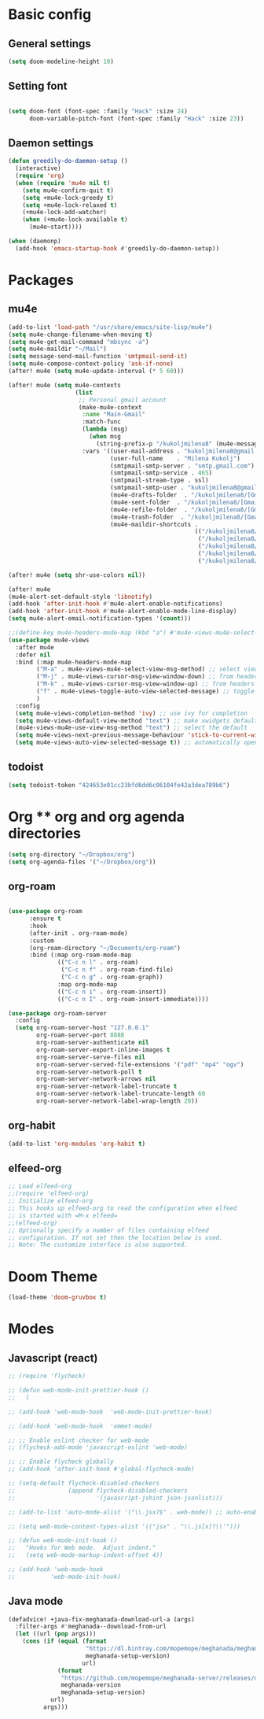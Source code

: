 * Basic config
** General settings
#+begin_src emacs-lisp
(setq doom-modeline-height 10)
#+end_src

** Setting font
#+begin_src emacs-lisp

(setq doom-font (font-spec :family "Hack" :size 24)
      doom-variable-pitch-font (font-spec :family "Hack" :size 23))

#+end_src
** Daemon settings
#+begin_src emacs-lisp
(defun greedily-do-daemon-setup ()
  (interactive)
  (require 'org)
  (when (require 'mu4e nil t)
    (setq mu4e-confirm-quit t)
    (setq +mu4e-lock-greedy t)
    (setq +mu4e-lock-relaxed t)
    (+mu4e-lock-add-watcher)
    (when (+mu4e-lock-available t)
      (mu4e~start))))

(when (daemonp)
  (add-hook 'emacs-startup-hook #'greedily-do-daemon-setup))
#+end_src

#+RESULTS:
| greedily-do-daemon-setup | doom-load-packages-incrementally-h |

* Packages
** mu4e
#+begin_src emacs-lisp
(add-to-list 'load-path "/usr/share/emacs/site-lisp/mu4e")
(setq mu4e-change-filename-when-moving t)
(setq mu4e-get-mail-command "mbsync -a")
(setq mu4e-maildir "~/Mail")
(setq message-send-mail-function 'smtpmail-send-it)
(setq mu4e-compose-context-policy 'ask-if-none)
(after! mu4e (setq mu4e-update-interval (* 5 60)))

(after! mu4e (setq mu4e-contexts
                   (list
                    ;; Personal gmail account
                    (make-mu4e-context
                     :name "Main-Gmail"
                     :match-func
                     (lambda (msg)
                       (when msg
                         (string-prefix-p "/kukoljmilena8" (mu4e-message-field msg :maildir))))
                     :vars '((user-mail-address . "kukoljmilena8@gmail.com")
                             (user-full-name    . "Milena Kukolj")
                             (smtpmail-smtp-server . "smtp.gmail.com")
                             (smtpmail-smtp-service . 465)
                             (smtpmail-stream-type . ssl)
                             (smtpmail-smtp-user . "kukoljmilena8@gmail.com")
                             (mu4e-drafts-folder  . "/kukoljmilena8/[Gmail]/Drafts")
                             (mu4e-sent-folder  . "/kukoljmilena8/[Gmail]/Sent Mail")
                             (mu4e-refile-folder  . "/kukoljmilena8/[Gmail]/All Mail")
                             (mu4e-trash-folder  . "/kukoljmilena8/[Gmail]/Trash")
                             (mu4e-maildir-shortcuts .
                                                     (("/kukoljmilena8/Inbox"             . ?i)
                                                      ("/kukoljmilena8/[Gmail]/Sent Mail" . ?s)
                                                      ("/kukoljmilena8/[Gmail]/Trash"     . ?t)
                                                      ("/kukoljmilena8/[Gmail]/Drafts"    . ?d)
                                                      ("/kukoljmilena8/[Gmail]/All Mail"  . ?a))))))))

(after! mu4e (setq shr-use-colors nil))

(after! mu4e
(mu4e-alert-set-default-style 'libnotify)
(add-hook 'after-init-hook #'mu4e-alert-enable-notifications)
(add-hook 'after-init-hook #'mu4e-alert-enable-mode-line-display)
(setq mu4e-alert-email-notification-types '(count)))

;;(define-key mu4e-headers-mode-map (kbd "a") #'mu4e-views-mu4e-select-view-msg-method)
(use-package mu4e-views
  :after mu4e
  :defer nil
  :bind (:map mu4e-headers-mode-map
	    ("M-a" . mu4e-views-mu4e-select-view-msg-method) ;; select viewing method
	    ("M-j" . mu4e-views-cursor-msg-view-window-down) ;; from headers window scroll the email view
	    ("M-k" . mu4e-views-cursor-msg-view-window-up) ;; from headers window scroll the email view
        ("f" . mu4e-views-toggle-auto-view-selected-message) ;; toggle opening messages automatically when moving in the headers view
	    )
  :config
  (setq mu4e-views-completion-method 'ivy) ;; use ivy for completion
  (setq mu4e-views-default-view-method "text") ;; make xwidgets default
  (mu4e-views-mu4e-use-view-msg-method "text") ;; select the default
  (setq mu4e-views-next-previous-message-behaviour 'stick-to-current-window) ;; when pressing n and p stay in the current window
  (setq mu4e-views-auto-view-selected-message t)) ;; automatically open messages when moving in the headers view

#+end_src

#+RESULTS:
| count |

** todoist
#+begin_src emacs-lisp
 (setq todoist-token "424653e01cc23bfd6dd6c06104fe42a3dea789b6")
#+end_src

* Org ** org and org agenda directories
#+begin_src emacs-lisp
(setq org-directory "~/Dropbox/org")
(setq org-agenda-files '("~/Dropbox/org"))
#+end_src
** org-roam
#+begin_src emacs-lisp

(use-package org-roam
      :ensure t
      :hook
      (after-init . org-roam-mode)
      :custom
      (org-roam-directory "~/Documents/org-roam")
      :bind (:map org-roam-mode-map
              (("C-c n l" . org-roam)
               ("C-c n f" . org-roam-find-file)
               ("C-c n g" . org-roam-graph))
              :map org-mode-map
              (("C-c n i" . org-roam-insert))
              (("C-c n I" . org-roam-insert-immediate))))

(use-package org-roam-server
  :config
  (setq org-roam-server-host "127.0.0.1"
        org-roam-server-port 8888
        org-roam-server-authenticate nil
        org-roam-server-export-inline-images t
        org-roam-server-serve-files nil
        org-roam-server-served-file-extensions '("pdf" "mp4" "ogv")
        org-roam-server-network-poll t
        org-roam-server-network-arrows nil
        org-roam-server-network-label-truncate t
        org-roam-server-network-label-truncate-length 60
        org-roam-server-network-label-wrap-length 20))

#+end_src
** org-habit
#+begin_src emacs-lisp
(add-to-list 'org-modules 'org-habit t)
#+end_src

** elfeed-org
#+begin_src emacs-lisp
;; Load elfeed-org
;;(require 'elfeed-org)
;; Initialize elfeed-org
;; This hooks up elfeed-org to read the configuration when elfeed
;; is started with =M-x elfeed=
;;(elfeed-org)
;; Optionally specify a number of files containing elfeed
;; configuration. If not set then the location below is used.
;; Note: The customize interface is also supported.
#+end_src

* Doom Theme
#+begin_src emacs-lisp
(load-theme 'doom-gruvbox t)
#+end_src

* Modes
** Javascript (react)
#+begin_src emacs-lisp
;; (require 'flycheck)

;; (defun web-mode-init-prettier-hook ()
;;   (

;; (add-hook 'web-mode-hook  'web-mode-init-prettier-hook)

;; (add-hook 'web-mode-hook  'emmet-mode)

;; ;; Enable eslint checker for web-mode
;; (flycheck-add-mode 'javascript-eslint 'web-mode)

;; ;; Enable flycheck globally
;; (add-hook 'after-init-hook #'global-flycheck-mode)

;; (setq-default flycheck-disabled-checkers
;;               (append flycheck-disabled-checkers
;;                       '(javascript-jshint json-jsonlist)))

;; (add-to-list 'auto-mode-alist '("\\.jsx?$" . web-mode)) ;; auto-enable

;; (setq web-mode-content-types-alist '(("jsx" . "\\.js[x]?\\'")))

;; (defun web-mode-init-hook ()
;;   "Hooks for Web mode.  Adjust indent."
;;   (setq web-mode-markup-indent-offset 4))

;; (add-hook 'web-mode-hook
;;          'web-mode-init-hook)
#+end_src

** Java mode
#+begin_src emacs-lisp
(defadvice! +java-fix-meghanada-download-url-a (args)
  :filter-args #'meghanada--download-from-url
  (let ((url (pop args)))
    (cons (if (equal (format
                      "https://dl.bintray.com/mopemope/meghanada/meghanada-setup-%s.jar"
                      meghanada-setup-version)
                     url)
              (format
               "https://github.com/mopemope/meghanada-server/releases/download/v%s/meghanada-setup-%s.jar"
               meghanada-version
               meghanada-setup-version)
            url)
          args)))

#+end_src
